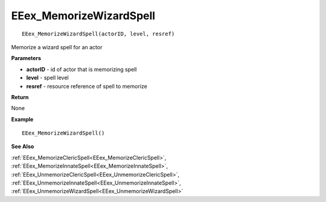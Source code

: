 .. _EEex_MemorizeWizardSpell:

===================================
EEex_MemorizeWizardSpell 
===================================

::

   EEex_MemorizeWizardSpell(actorID, level, resref)

Memorize a wizard spell for an actor

**Parameters**

* **actorID** - id of actor that is memorizing spell
* **level** - spell level
* **resref** - resource reference of spell to memorize

**Return**

None

**Example**

::

   EEex_MemorizeWizardSpell()

**See Also**

:ref:`EEex_MemorizeClericSpell<EEex_MemorizeClericSpell>`, :ref:`EEex_MemorizeInnateSpell<EEex_MemorizeInnateSpell>`, :ref:`EEex_UnmemorizeClericSpell<EEex_UnmemorizeClericSpell>`, :ref:`EEex_UnmemorizeInnateSpell<EEex_UnmemorizeInnateSpell>`, :ref:`EEex_UnmemorizeWizardSpell<EEex_UnmemorizeWizardSpell>`

